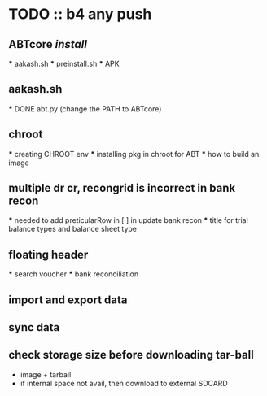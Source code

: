 * TODO :: b4 any push
** ABTcore /install/
  *** aakash.sh
  *** preinstall.sh
  *** APK

** aakash.sh
  *** DONE abt.py (change the PATH to ABTcore) 
  
** chroot
  *** creating CHROOT env
  *** installing pkg in chroot for ABT
  *** how to build an image
  
** multiple dr cr, recongrid is incorrect in bank recon
    ***    needed to add preticularRow in [ ] in update bank recon
    ***    title for trial balance types and  balance sheet type
 

** floating header
   *** search voucher
   *** bank reconciliation

** import and export data
** sync data
** check storage size before downloading tar-ball
   - image + tarball
   - if internal space not avail, then download to external SDCARD